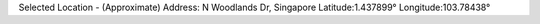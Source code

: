 
Selected Location - (Approximate)
Address: N Woodlands Dr, Singapore
Latitude:1.437899°
Longitude:103.78438°

